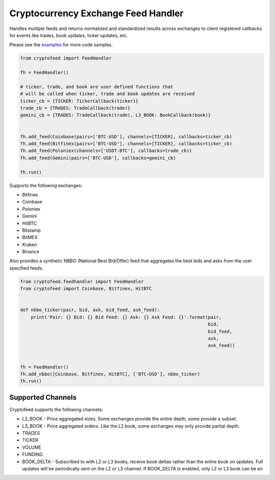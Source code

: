 Cryptocurrency Exchange Feed Handler
====================================

|License| |Python| |Build Status| |Codacy Badge| |PyPi|

Handles multiple feeds and returns normalized and standardized results
across exchanges to client registered callbacks for events like trades,
book updates, ticker updates, etc.

Please see the `examples`_ for more code samples.

.. code:: python

   from cryptofeed import FeedHandler

   fh = FeedHandler()

   # ticker, trade, and book are user defined functions that
   # will be called when ticker, trade and book updates are received
   ticker_cb = {TICKER: TickerCallback(ticker)}
   trade_cb = {TRADES: TradeCallback(trade)}
   gemini_cb = {TRADES: TradeCallback(trade), L3_BOOK: BookCallback(book)}


   fh.add_feed(Coinbase(pairs=['BTC-USD'], channels=[TICKER], callbacks=ticker_cb)
   fh.add_feed(Bitfinex(pairs=['BTC-USD'], channels=[TICKER], callbacks=ticker_cb)
   fh.add_feed(Poloniex(channels=['USDT-BTC'], callbacks=trade_cb))
   fh.add_feed(Gemini(pairs=['BTC-USD'], callbacks=gemini_cb)

   fh.run()

Supports the following exchanges:

-  Bitfinex
-  Coinbase
-  Poloniex
-  Gemini
-  HitBTC
-  Bitstamp
-  BitMEX
-  Kraken
-  Binance

Also provides a synthetic NBBO (National Best Bid/Offer) feed that
aggregates the best bids and asks from the user specified feeds.

.. code:: python

   from cryptofeed.feedhandler import FeedHandler
   from cryptofeed import Coinbase, Bitfinex, HitBTC


   def nbbo_ticker(pair, bid, ask, bid_feed, ask_feed):
       print('Pair: {} Bid: {} Bid Feed: {} Ask: {} Ask Feed: {}'.format(pair,
                                                                         bid,
                                                                         bid_feed,
                                                                         ask,
                                                                         ask_feed))


   fh = FeedHandler()
   fh.add_nbbo([Coinbase, Bitfinex, HitBTC], ['BTC-USD'], nbbo_ticker)
   fh.run()

Supported Channels
------------------

Cryptofeed supports the following channels:

-  L2_BOOK - Price aggregated sizes. Some exchanges provide the entire
   depth, some provide a subset.
-  L3_BOOK - Price aggregated orders. Like the L2 book, some exchanges
   may only provide partial depth.
-  TRADES
-  TICKER
-  VOLUME
-  FUNDING
-  BOOK_DELTA - Subscribed to with L2 or L3 books, receive book deltas
   rather than the entire book on updates. Full updates will be
   periodically sent on the L2 or L3 channel. If BOOK_DELTA is enabled,
   only L2 or L3 book can be en

.. _examples: /examples

.. |License| image:: https://img.shields.io/badge/license-XFree86-blue.svg
   :target: LICENSE
.. |Python| image:: https://img.shields.io/badge/Python-3.6+-green.svg
.. |Build Status| image:: https://travis-ci.org/bmoscon/cryptofeed.svg?branch=master
   :target: https://travis-ci.org/bmoscon/cryptofeed
.. |Codacy Badge| image:: https://api.codacy.com/project/badge/Grade/efa4e0d6e10b41d0b51454d08f7b33b1
   :target: https://www.codacy.com/app/bmoscon/cryptofeed?utm_source=github.com&utm_medium=referral&utm_content=bmoscon/cryptofeed&utm_campaign=Badge_Grade
.. |PyPi| image:: https://img.shields.io/badge/PyPi-cryptofeed-brightgreen.svg
   :target: https://pypi.python.org/pypi/cryptofeed
